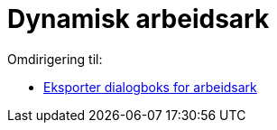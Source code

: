 = Dynamisk arbeidsark
ifdef::env-github[:imagesdir: /nn/modules/ROOT/assets/images]

Omdirigering til:

* xref:/Eksporter_dialogboks_for_arbeidsark.adoc[Eksporter dialogboks for arbeidsark]

